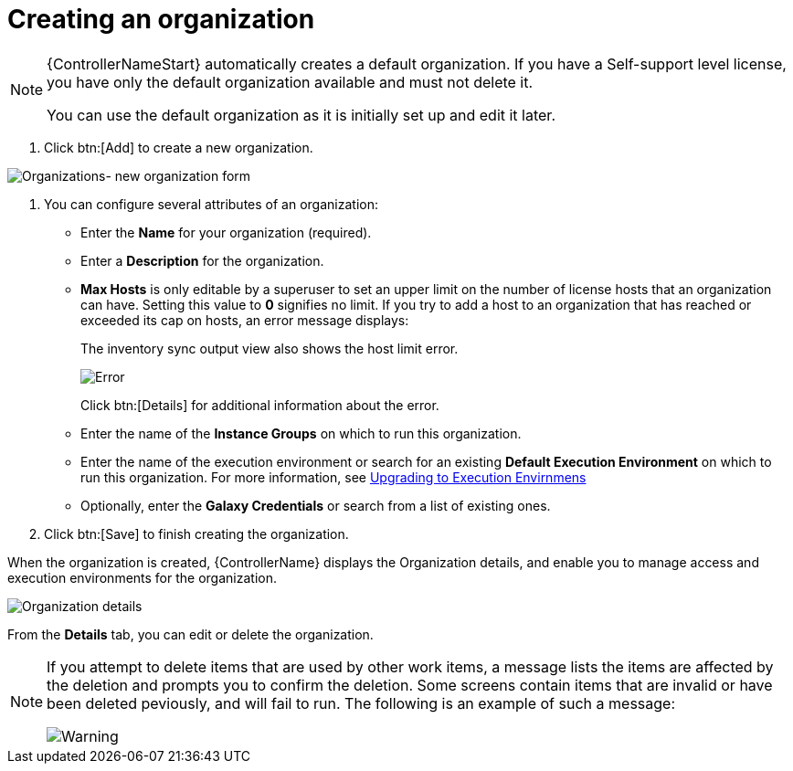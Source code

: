 [id="proc-controller-create-organization"]

= Creating an organization

[NOTE]
====
{ControllerNameStart} automatically creates a default organization. 
If you have a Self-support level license, you have only the default organization available and must not delete it.

You can use the default organization as it is initially set up and edit it later.
====

. Click btn:[Add] to create a new organization.

image:organizations-new-organization-form.png[Organizations- new organization form]

. You can configure several attributes of an organization:

* Enter the *Name* for your organization (required).
* Enter a *Description* for the organization.
* *Max Hosts* is only editable by a superuser to set an upper limit on the number of license hosts that an organization can have. 
Setting this value to *0* signifies no limit. 
If you try to add a host to an organization that has reached or exceeded its cap on hosts, an error message displays:
+
The inventory sync output view also shows the host limit error.
+
image:organizations-max-hosts-error-output-view.png[Error]
+
Click btn:[Details] for additional information about the error.
+
* Enter the name of the *Instance Groups* on which to run this organization.
* Enter the name of the execution environment or search for an existing
*Default Execution Environment* on which to run this organization. 
For more information, see link:https://docs.ansible.com/automation-controller/4.4/html/upgrade-migration-guide/upgrade_to_ees.html#upgrade-venv[Upgrading to Execution Envirnmens]
* Optionally, enter the *Galaxy Credentials* or search from a list of existing ones.
. Click btn:[Save] to finish creating the organization.

When the organization is created, {ControllerName} displays the Organization details, and enable you to manage access and execution environments for the organization.

image:organizations-show-record-for-example-organization.png[Organization details]

From the *Details* tab, you can edit or delete the organization.

[NOTE]
====
If you attempt to delete items that are used by other work items, a message lists the items are affected by the deletion and prompts you to confirm the deletion. 
Some screens contain items that are invalid or have been deleted peviously, and will fail to run. 
The following is an example of such a message:

image:warning-deletion-dependencies.png[Warning]